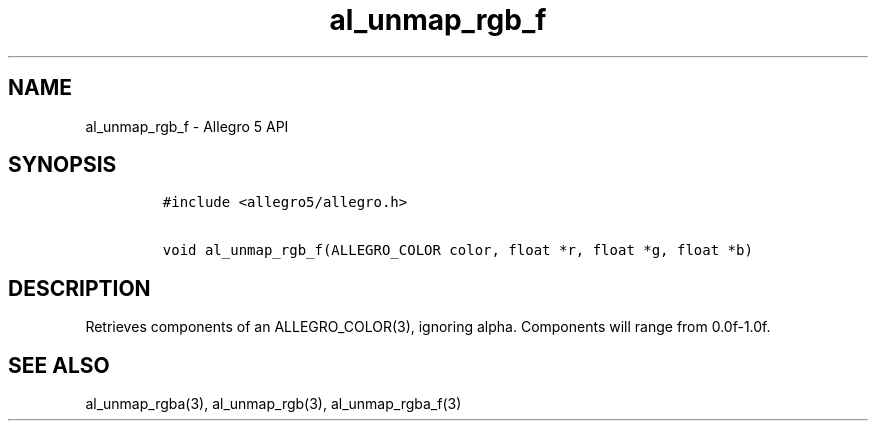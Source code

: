 .TH al_unmap_rgb_f 3 "" "Allegro reference manual"
.SH NAME
.PP
al_unmap_rgb_f \- Allegro 5 API
.SH SYNOPSIS
.IP
.nf
\f[C]
#include\ <allegro5/allegro.h>

void\ al_unmap_rgb_f(ALLEGRO_COLOR\ color,\ float\ *r,\ float\ *g,\ float\ *b)
\f[]
.fi
.SH DESCRIPTION
.PP
Retrieves components of an ALLEGRO_COLOR(3), ignoring alpha.
Components will range from 0.0f\-1.0f.
.SH SEE ALSO
.PP
al_unmap_rgba(3), al_unmap_rgb(3), al_unmap_rgba_f(3)
